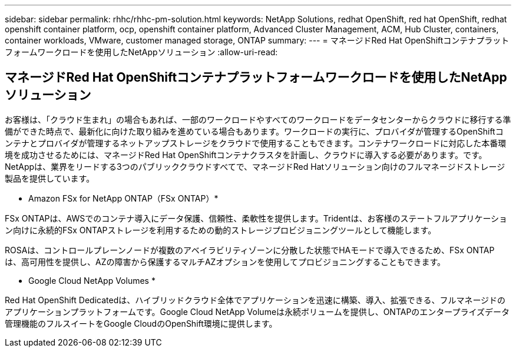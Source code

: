 ---
sidebar: sidebar 
permalink: rhhc/rhhc-pm-solution.html 
keywords: NetApp Solutions, redhat OpenShift, red hat OpenShift, redhat openshift container platform, ocp, openshift container platform, Advanced Cluster Management, ACM, Hub Cluster, containers, container workloads, VMware, customer managed storage, ONTAP 
summary:  
---
= マネージドRed Hat OpenShiftコンテナプラットフォームワークロードを使用したNetAppソリューション
:allow-uri-read: 




== マネージドRed Hat OpenShiftコンテナプラットフォームワークロードを使用したNetAppソリューション

[role="lead"]
お客様は、「クラウド生まれ」の場合もあれば、一部のワークロードやすべてのワークロードをデータセンターからクラウドに移行する準備ができた時点で、最新化に向けた取り組みを進めている場合もあります。ワークロードの実行に、プロバイダが管理するOpenShiftコンテナとプロバイダが管理するネットアップストレージをクラウドで使用することもできます。コンテナワークロードに対応した本番環境を成功させるためには、マネージドRed Hat OpenShiftコンテナクラスタを計画し、クラウドに導入する必要があります。です。NetAppは、業界をリードする3つのパブリッククラウドすべてで、マネージドRed Hatソリューション向けのフルマネージドストレージ製品を提供しています。

* Amazon FSx for NetApp ONTAP（FSx ONTAP）*

FSx ONTAPは、AWSでのコンテナ導入にデータ保護、信頼性、柔軟性を提供します。Tridentは、お客様のステートフルアプリケーション向けに永続的FSx ONTAPストレージを利用するための動的ストレージプロビジョニングツールとして機能します。

ROSAは、コントロールプレーンノードが複数のアベイラビリティゾーンに分散した状態でHAモードで導入できるため、FSx ONTAP は、高可用性を提供し、AZの障害から保護するマルチAZオプションを使用してプロビジョニングすることもできます。

* Google Cloud NetApp Volumes *

Red Hat OpenShift Dedicatedは、ハイブリッドクラウド全体でアプリケーションを迅速に構築、導入、拡張できる、フルマネージドのアプリケーションプラットフォームです。Google Cloud NetApp Volumeは永続ボリュームを提供し、ONTAPのエンタープライズデータ管理機能のフルスイートをGoogle CloudのOpenShift環境に提供します。
